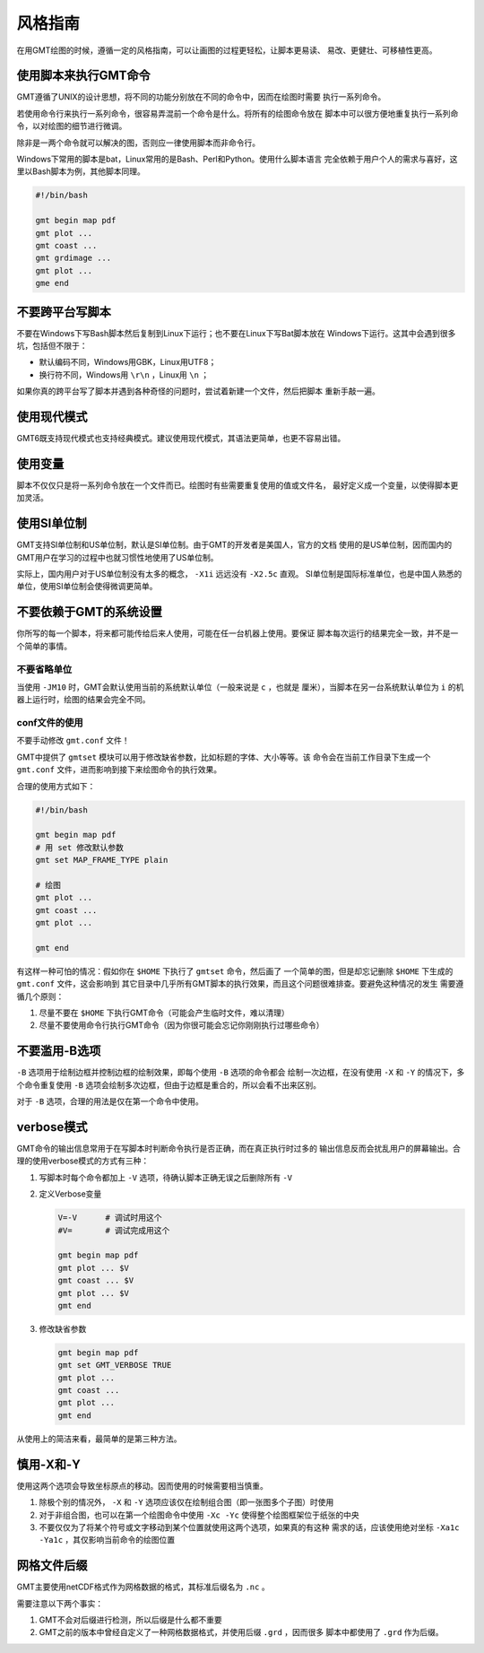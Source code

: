 风格指南
========

在用GMT绘图的时候，遵循一定的风格指南，可以让画图的过程更轻松，让脚本更易读、
易改、更健壮、可移植性更高。

使用脚本来执行GMT命令
---------------------

GMT遵循了UNIX的设计思想，将不同的功能分别放在不同的命令中，因而在绘图时需要
执行一系列命令。

若使用命令行来执行一系列命令，很容易弄混前一个命令是什么。将所有的绘图命令放在
脚本中可以很方便地重复执行一系列命令，以对绘图的细节进行微调。

除非是一两个命令就可以解决的图，否则应一律使用脚本而非命令行。

Windows下常用的脚本是bat，Linux常用的是Bash、Perl和Python。使用什么脚本语言
完全依赖于用户个人的需求与喜好，这里以Bash脚本为例，其他脚本同理。

.. code-block:: bash

   #!/bin/bash

   gmt begin map pdf 
   gmt plot ...
   gmt coast ...
   gmt grdimage ...
   gmt plot ...
   gme end

不要跨平台写脚本
----------------

不要在Windows下写Bash脚本然后复制到Linux下运行；也不要在Linux下写Bat脚本放在
Windows下运行。这其中会遇到很多坑，包括但不限于：

- 默认编码不同，Windows用GBK，Linux用UTF8；
- 换行符不同，Windows用 ``\r\n`` ，Linux用 ``\n`` ；

如果你真的跨平台写了脚本并遇到各种奇怪的问题时，尝试着新建一个文件，然后把脚本
重新手敲一遍。

使用现代模式
------------

GMT6既支持现代模式也支持经典模式。建议使用现代模式，其语法更简单，也更不容易出错。

使用变量
--------

脚本不仅仅只是将一系列命令放在一个文件而已。绘图时有些需要重复使用的值或文件名，
最好定义成一个变量，以使得脚本更加灵活。

使用SI单位制
------------

GMT支持SI单位制和US单位制，默认是SI单位制。由于GMT的开发者是美国人，官方的文档
使用的是US单位制，因而国内的GMT用户在学习的过程中也就习惯性地使用了US单位制。

实际上，国内用户对于US单位制没有太多的概念， ``-X1i`` 远远没有 ``-X2.5c`` 直观。
SI单位制是国际标准单位，也是中国人熟悉的单位，使用SI单位制会使得微调更简单。

不要依赖于GMT的系统设置
-----------------------

你所写的每一个脚本，将来都可能传给后来人使用，可能在任一台机器上使用。要保证
脚本每次运行的结果完全一致，并不是一个简单的事情。

不要省略单位
~~~~~~~~~~~~

当使用 ``-JM10`` 时，GMT会默认使用当前的系统默认单位（一般来说是 ``c`` ，也就是
厘米），当脚本在另一台系统默认单位为 ``i`` 的机器上运行时，绘图的结果会完全不同。

conf文件的使用
~~~~~~~~~~~~~~

不要手动修改 ``gmt.conf`` 文件！

GMT中提供了 ``gmtset`` 模块可以用于修改缺省参数，比如标题的字体、大小等等。该
命令会在当前工作目录下生成一个 ``gmt.conf`` 文件，进而影响到接下来绘图命令的执行效果。

合理的使用方式如下：

.. code-block:: bash

   #!/bin/bash

   gmt begin map pdf 
   # 用 set 修改默认参数
   gmt set MAP_FRAME_TYPE plain

   # 绘图
   gmt plot ...
   gmt coast ...
   gmt plot ...
   
   gmt end

有这样一种可怕的情况：假如你在 ``$HOME`` 下执行了 ``gmtset`` 命令，然后画了
一个简单的图，但是却忘记删除 ``$HOME`` 下生成的 ``gmt.conf`` 文件，这会影响到
其它目录中几乎所有GMT脚本的执行效果，而且这个问题很难排查。要避免这种情况的发生
需要遵循几个原则：

#. 尽量不要在 ``$HOME`` 下执行GMT命令（可能会产生临时文件，难以清理）
#. 尽量不要使用命令行执行GMT命令（因为你很可能会忘记你刚刚执行过哪些命令）

不要滥用-B选项
--------------

``-B`` 选项用于绘制边框并控制边框的绘制效果，即每个使用 ``-B`` 选项的命令都会
绘制一次边框，在没有使用 ``-X`` 和 ``-Y`` 的情况下，多个命令重复使用 ``-B``
选项会绘制多次边框，但由于边框是重合的，所以会看不出来区别。

对于 ``-B`` 选项，合理的用法是仅在第一个命令中使用。

verbose模式
-----------

GMT命令的输出信息常用于在写脚本时判断命令执行是否正确，而在真正执行时过多的
输出信息反而会扰乱用户的屏幕输出。合理的使用verbose模式的方式有三种：

#. 写脚本时每个命令都加上 ``-V`` 选项，待确认脚本正确无误之后删除所有 ``-V``
#. 定义Verbose变量

   .. code-block:: bash

      V=-V      # 调试时用这个
      #V=       # 调试完成用这个

      gmt begin map pdf
      gmt plot ... $V
      gmt coast ... $V
      gmt plot ... $V
      gmt end

#. 修改缺省参数

   .. code-block:: bash

      gmt begin map pdf
      gmt set GMT_VERBOSE TRUE
      gmt plot ... 
      gmt coast ...
      gmt plot ...
      gmt end

从使用上的简洁来看，最简单的是第三种方法。

慎用-X和-Y
----------

使用这两个选项会导致坐标原点的移动。因而使用的时候需要相当慎重。

#. 除极个别的情况外， ``-X`` 和 ``-Y`` 选项应该仅在绘制组合图（即一张图多个子图）时使用
#. 对于非组合图，也可以在第一个绘图命令中使用 ``-Xc -Yc`` 使得整个绘图框架位于纸张的中央
#. 不要仅仅为了将某个符号或文字移动到某个位置就使用这两个选项，如果真的有这种
   需求的话，应该使用绝对坐标 ``-Xa1c -Ya1c`` ，其仅影响当前命令的绘图位置

网格文件后缀
------------

GMT主要使用netCDF格式作为网格数据的格式，其标准后缀名为 ``.nc`` 。

需要注意以下两个事实：

#. GMT不会对后缀进行检测，所以后缀是什么都不重要
#. GMT之前的版本中曾经自定义了一种网格数据格式，并使用后缀 ``.grd`` ，因而很多
   脚本中都使用了 ``.grd`` 作为后缀。
